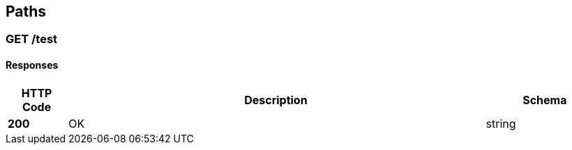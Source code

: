 
[[_paths]]
== Paths

[[_test_get]]
=== GET /test

==== Responses

[options="header", cols=".^2a,.^14a,.^4a"]
|===
|HTTP Code|Description|Schema
|**200**|OK|string
|===



